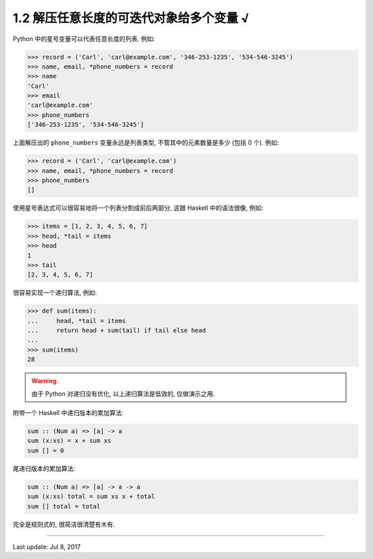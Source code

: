 ========================================
1.2 解压任意长度的可迭代对象给多个变量 √
========================================


Python 中的星号变量可以代表任意长度的列表. 例如:


.. code-block:: python

    >>> record = ('Carl', 'carl@example.com', '346-253-1235', '534-546-3245')
    >>> name, email, *phone_numbers = record
    >>> name
    'Carl'
    >>> email
    'carl@example.com'
    >>> phone_numbers
    ['346-253-1235', '534-546-3245']


上面解压出的 ``phone_numbers`` 变量永远是列表类型, 不管其中的元素数量是多少 (包括 0 个). 例如:

.. code-block:: python

    >>> record = ('Carl', 'carl@example.com')
    >>> name, email, *phone_numbers = record
    >>> phone_numbers
    []



使用星号表达式可以很容易地将一个列表分割成前后两部分, 这跟 Haskell
中的语法很像, 例如:

.. code-block:: python

    >>> items = [1, 2, 3, 4, 5, 6, 7]
    >>> head, *tail = items
    >>> head
    1
    >>> tail
    [2, 3, 4, 5, 6, 7]

很容易实现一个递归算法, 例如:

.. code-block:: python

    >>> def sum(items):
    ...     head, *tail = items
    ...     return head + sum(tail) if tail else head
    ...
    >>> sum(items)
    28

.. warning::

    由于 Python 对递归没有优化, 以上递归算法是低效的, 仅做演示之用.


附带一个 Haskell 中递归版本的累加算法:

.. code-block:: haskell

    sum :: (Num a) => [a] -> a
    sum (x:xs) = x + sum xs
    sum [] = 0


尾递归版本的累加算法:

.. code-block:: haskell

    sum :: (Num a) => [a] -> a -> a
    sum (x:xs) total = sum xs x + total
    sum [] total = total


完全是规则式的, 很简洁很清楚有木有.


--------------

Last update: Jul 8, 2017

